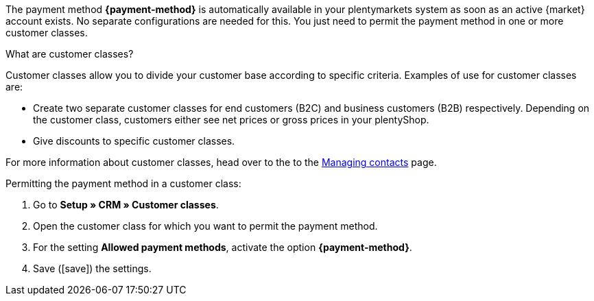 The payment method *{payment-method}* is automatically available in your plentymarkets system as soon as an active {market} account exists. No separate configurations are needed for this. You just need to permit the payment method in one or more customer classes.

ifdef::kaufland[]
*_Note:_* It can take up to 24 hours until the payment method *Kaufland.de Payment* is displayed in your plentymarkets system.
endif::kaufland[]

[.collapseBox]
.What are customer classes?
--
Customer classes allow you to divide your customer base according to specific criteria. Examples of use for customer classes are:

* Create two separate customer classes for end customers (B2C) and business customers (B2B) respectively. Depending on the customer class, customers either see net prices or gross prices in your plentyShop.
* Give discounts to specific customer classes.

For more information about customer classes, head over to the to the xref:crm:preparatory-settings.adoc#create-customer-class[Managing contacts] page.

--

//tag::mop-customer-class[]
[.instruction]
Permitting the payment method in a customer class:

. Go to *Setup » CRM » Customer classes*.
. Open the customer class for which you want to permit the payment method.
. For the setting *Allowed payment methods*, activate the option *{payment-method}*. +
. Save (icon:save[role=green]) the settings.
//end::mop-customer-class[]
